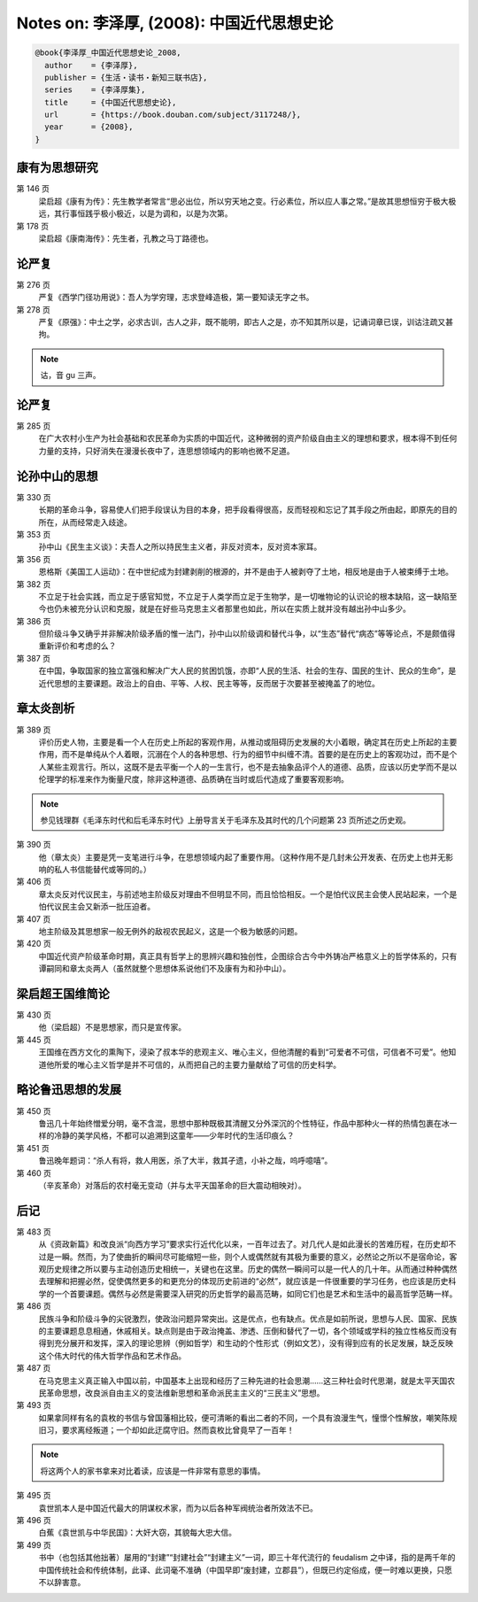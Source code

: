 Notes on: 李泽厚,  (2008): 中国近代思想史论
===========================================

.. code-block:: bibtex

   @book{李泽厚_中国近代思想史论_2008,
     author    = {李泽厚},
     publisher = {生活・读书・新知三联书店},
     series    = {李泽厚集},
     title     = {中国近代思想史论},
     url       = {https://book.douban.com/subject/3117248/},
     year      = {2008},
   }

康有为思想研究
--------------

.. _lzh_kang_146:

第 146 页
	梁启超《康有为传》：先生教学者常言“思必出位，所以穷天地之变。行必素位，所以应人事之常。”是故其思想恒穷于极大极远，其行事恒践乎极小极近，以是为调和，以是为次第。

第 178 页
	梁启超《康南海传》：先生者，孔教之马丁路德也。

论严复
------

第 276 页
	严复《西学门径功用说》：吾人为学穷理，志求登峰造极，第一要知读无字之书。

第 278 页
	严复《原强》：中土之学，必求古训，古人之非，既不能明，即古人之是，亦不知其所以是，记诵词章已误，训诂注疏又甚拘。

.. note::

	诂，音 gu 三声。

论严复
------

第 285 页
	在广大农村小生产为社会基础和农民革命为实质的中国近代，这种微弱的资产阶级自由主义的理想和要求，根本得不到任何力量的支持，只好消失在漫漫长夜中了，连思想领域内的影响也微不足道。

论孙中山的思想
--------------

第 330 页
	长期的革命斗争，容易使人们把手段误认为目的本身，把手段看得很高，反而轻视和忘记了其手段之所由起，即原先的目的所在，从而经常走入歧途。

第 353 页
	孙中山《民生主义谈》：夫吾人之所以持民生主义者，非反对资本，反对资本家耳。

第 356 页
	恩格斯《美国工人运动》：在中世纪成为封建剥削的根源的，并不是由于人被剥夺了土地，相反地是由于人被束缚于土地。

第 382 页
	不立足于社会实践，而立足于感官知觉，不立足于人类学而立足于生物学，是一切唯物论的认识论的根本缺陷，这一缺陷至今也仍未被充分认识和克服，就是在好些马克思主义者那里也如此，所以在实质上就并没有越出孙中山多少。

第 386 页
	但阶级斗争又确乎并非解决阶级矛盾的惟一法门，孙中山以阶级调和替代斗争，以“生态”替代“病态”等等论点，不是颇值得重新评价和考虑的么？

第 387 页
	在中国，争取国家的独立富强和解决广大人民的贫困饥饿，亦即“人民的生活、社会的生存、国民的生计、民众的生命”，是近代思想的主要课题。政治上的自由、平等、人权、民主等等，反而居于次要甚至被掩盖了的地位。

章太炎剖析
----------

第 389 页
	评价历史人物，主要是看一个人在历史上所起的客观作用，从推动或阻碍历史发展的大小着眼，确定其在历史上所起的主要作用，而不是单纯从个人着眼，沉溺在个人的各种思想、行为的细节中纠缠不清。首要的是在历史上的客观功过，而不是个人某些主观言行。所以，这既不是去平衡一个人的一生言行，也不是去抽象品评个人的道德、品质，应该以历史学而不是以伦理学的标准来作为衡量尺度，除非这种道德、品质确在当时或后代造成了重要客观影响。

.. note::

	参见钱理群《毛泽东时代和后毛泽东时代》上册导言关于毛泽东及其时代的几个问题第 23 页所述之历史观。

第 390 页
	他（章太炎）主要是凭一支笔进行斗争，在思想领域内起了重要作用。（这种作用不是几封未公开发表、在历史上也并无影响的私人书信能替代或等同的。）

第 406 页
	章太炎反对代议民主，与前述地主阶级反对理由不但明显不同，而且恰恰相反。一个是怕代议民主会使人民站起来，一个是怕代议民主会又新添一批压迫者。

第 407 页
	地主阶级及其思想家一般无例外的敌视农民起义，这是一个极为敏感的问题。

第 420 页
	中国近代资产阶级革命时期，真正具有哲学上的思辨兴趣和独创性，企图综合古今中外铸冶严格意义上的哲学体系的，只有谭嗣同和章太炎两人（虽然就整个思想体系说他们不及康有为和孙中山）。

梁启超王国维简论
----------------

第 430 页
	他（梁启超）不是思想家，而只是宣传家。

第 445 页
	王国维在西方文化的熏陶下，浸染了叔本华的悲观主义、唯心主义，但他清醒的看到“可爱者不可信，可信者不可爱”。他知道他所爱的唯心主义哲学是并不可信的，从而把自己的主要力量献给了可信的历史科学。

略论鲁迅思想的发展
------------------

第 450 页
	鲁迅几十年始终憎爱分明，毫不含混，思想中那种既极其清醒又分外深沉的个性特征，作品中那种火一样的热情包裹在冰一样的冷静的美学风格，不都可以追溯到这童年――少年时代的生活印痕么？

第 451 页
	鲁迅晚年题词：“杀人有将，救人用医，杀了大半，救其孑遗，小补之哉，呜呼噫嘻”。

第 460 页
	（辛亥革命）对落后的农村毫无变动（并与太平天国革命的巨大震动相映对）。

后记
----

第 483 页
	从《资政新篇》和改良派“向西方学习”要求实行近代化以来，一百年过去了。对几代人是如此漫长的苦难历程，在历史却不过是一瞬。然而，为了使曲折的瞬间尽可能缩短一些，则个人或偶然就有其极为重要的意义，必然论之所以不是宿命论，客观历史规律之所以要与主动创造历史相统一，关键也在这里。历史的偶然一瞬间可以是一代人的几十年。从而通过种种偶然去理解和把握必然，促使偶然更多的和更充分的体现历史前进的“必然”，就应该是一件很重要的学习任务，也应该是历史科学的一个首要课题。偶然与必然是需要深入研究的历史哲学的最高范畴，如同它们也是艺术和生活中的最高哲学范畴一样。

第 486 页
	民族斗争和阶级斗争的尖锐激烈，使政治问题异常突出。这是优点，也有缺点。优点是如前所说，思想与人民、国家、民族的主要课题息息相通，休戚相关。缺点则是由于政治掩盖、渗透、压倒和替代了一切，各个领域或学科的独立性格反而没有得到充分展开和发挥，深入的理论思辨（例如哲学）和生动的个性形式（例如文艺），没有得到应有的长足发展，缺乏反映这个伟大时代的伟大哲学作品和艺术作品。

第 487 页
	在马克思主义真正输入中国以前，中国基本上出现和经历了三种先进的社会思潮……这三种社会时代思潮，就是太平天国农民革命思想，改良派自由主义的变法维新思想和革命派民主主义的“三民主义”思想。

第 493 页
	如果拿同样有名的袁枚的书信与曾国藩相比较，便可清晰的看出二者的不同，一个具有浪漫生气，憧憬个性解放，嘲笑陈规旧习，要求离经叛道；一个却如此迂腐守旧。然而袁枚比曾竟早了一百年！

.. note::

	将这两个人的家书拿来对比着读，应该是一件非常有意思的事情。

第 495 页
	袁世凯本人是中国近代最大的阴谋权术家，而为以后各种军阀统治者所效法不已。

第 496 页
	白蕉《袁世凯与中华民国》：大奸大窃，其貌每大忠大信。

第 499 页
	书中（也包括其他拙著）屡用的“封建”“封建社会”“封建主义”一词，即三十年代流行的 feudalism 之中译，指的是两千年的中国传统社会和传统体制，此译、此词毫不准确（中国早即“废封建，立郡县”），但既已约定俗成，便一时难以更换，只愿不以辞害意。

